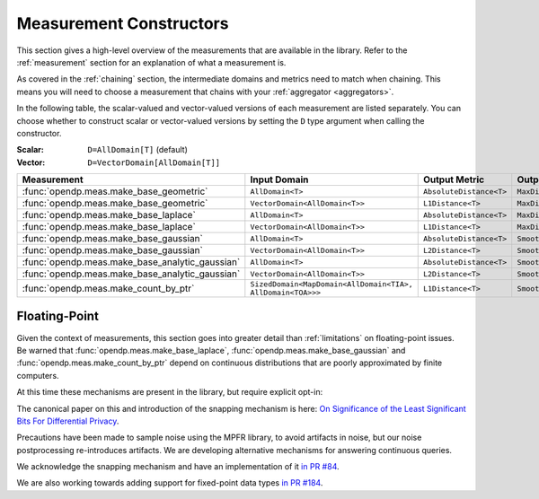 .. _measurement-constructors:

Measurement Constructors
========================

This section gives a high-level overview of the measurements that are available in the library.
Refer to the :ref:`measurement` section for an explanation of what a measurement is.

As covered in the :ref:`chaining` section, the intermediate domains and metrics need to match when chaining.
This means you will need to choose a measurement that chains with your :ref:`aggregator <aggregators>`.

In the following table, the scalar-valued and vector-valued versions of each measurement are listed separately.
You can choose whether to construct scalar or vector-valued versions by setting the ``D`` type argument when calling the constructor.

:Scalar: ``D=AllDomain[T]`` (default)
:Vector: ``D=VectorDomain[AllDomain[T]]``


.. list-table::
   :header-rows: 1

   * - Measurement
     - Input Domain
     - Output Metric
     - Output Measure
   * - :func:`opendp.meas.make_base_geometric`
     - ``AllDomain<T>``
     - ``AbsoluteDistance<T>``
     - ``MaxDivergence<T>``
   * - :func:`opendp.meas.make_base_geometric`
     - ``VectorDomain<AllDomain<T>>``
     - ``L1Distance<T>``
     - ``MaxDivergence<T>``
   * - :func:`opendp.meas.make_base_laplace`
     - ``AllDomain<T>``
     - ``AbsoluteDistance<T>``
     - ``MaxDivergence<T>``
   * - :func:`opendp.meas.make_base_laplace`
     - ``VectorDomain<AllDomain<T>>``
     - ``L1Distance<T>``
     - ``MaxDivergence<T>``
   * - :func:`opendp.meas.make_base_gaussian`
     - ``AllDomain<T>``
     - ``AbsoluteDistance<T>``
     - ``SmoothedMaxDivergence<T>``
   * - :func:`opendp.meas.make_base_gaussian`
     - ``VectorDomain<AllDomain<T>>``
     - ``L2Distance<T>``
     - ``SmoothedMaxDivergence<T>``
   * - :func:`opendp.meas.make_base_analytic_gaussian`
     - ``AllDomain<T>``
     - ``AbsoluteDistance<T>``
     - ``SmoothedMaxDivergence<T>``
   * - :func:`opendp.meas.make_base_analytic_gaussian`
     - ``VectorDomain<AllDomain<T>>``
     - ``L2Distance<T>``
     - ``SmoothedMaxDivergence<T>``
   * - :func:`opendp.meas.make_count_by_ptr`
     - ``SizedDomain<MapDomain<AllDomain<TIA>, AllDomain<TOA>>>``
     - ``L1Distance<T>``
     - ``SmoothedMaxDivergence<T>``

.. _floating-point:

Floating-Point
--------------

Given the context of measurements, this section goes into greater detail than :ref:`limitations` on floating-point issues.
Be warned that :func:`opendp.meas.make_base_laplace`, :func:`opendp.meas.make_base_gaussian` and :func:`opendp.meas.make_count_by_ptr`
depend on continuous distributions that are poorly approximated by finite computers.

At this time these mechanisms are present in the library, but require explicit opt-in:

.. doctest::

    >>> from opendp.mod import enable_features
    >>> enable_features("floating-point")

The canonical paper on this and introduction of the snapping mechanism is here:
`On Significance of the Least Significant Bits For Differential Privacy <https://www.microsoft.com/en-us/research/wp-content/uploads/2012/10/lsbs.pdf>`_.

Precautions have been made to sample noise using the MPFR library, to avoid artifacts in noise,
but our noise postprocessing re-introduces artifacts.
We are developing alternative mechanisms for answering continuous queries.

We acknowledge the snapping mechanism and have an implementation of it `in PR #84 <https://github.com/opendp/opendp/pull/84>`_.

We are also working towards adding support for fixed-point data types `in PR #184 <https://github.com/opendp/opendp/pull/184>`_.
